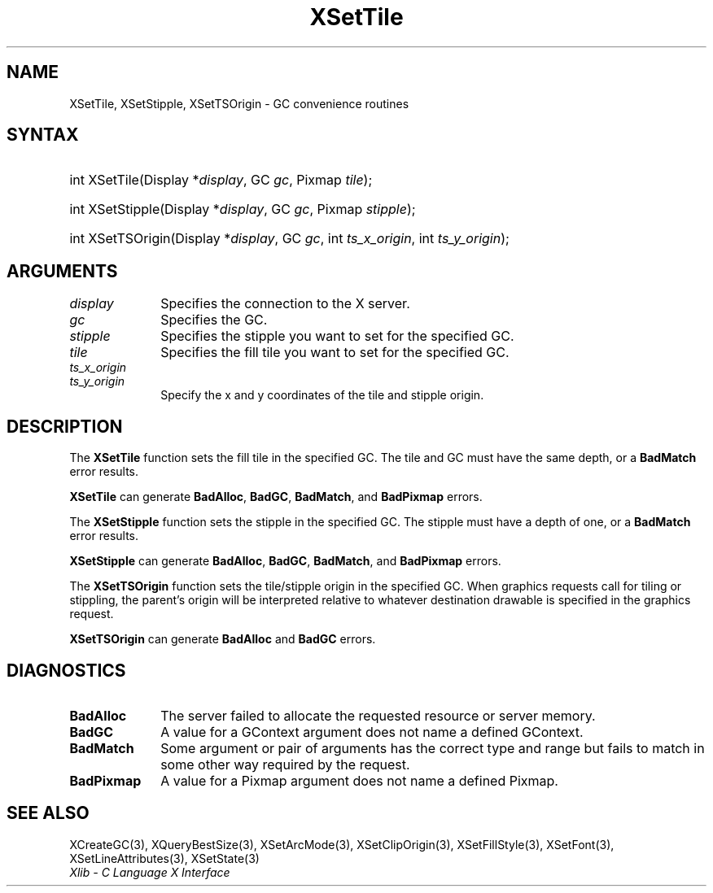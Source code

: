 .\" Copyright \(co 1985, 1986, 1987, 1988, 1989, 1990, 1991, 1994, 1996 X Consortium
.\"
.\" Permission is hereby granted, free of charge, to any person obtaining
.\" a copy of this software and associated documentation files (the
.\" "Software"), to deal in the Software without restriction, including
.\" without limitation the rights to use, copy, modify, merge, publish,
.\" distribute, sublicense, and/or sell copies of the Software, and to
.\" permit persons to whom the Software is furnished to do so, subject to
.\" the following conditions:
.\"
.\" The above copyright notice and this permission notice shall be included
.\" in all copies or substantial portions of the Software.
.\"
.\" THE SOFTWARE IS PROVIDED "AS IS", WITHOUT WARRANTY OF ANY KIND, EXPRESS
.\" OR IMPLIED, INCLUDING BUT NOT LIMITED TO THE WARRANTIES OF
.\" MERCHANTABILITY, FITNESS FOR A PARTICULAR PURPOSE AND NONINFRINGEMENT.
.\" IN NO EVENT SHALL THE X CONSORTIUM BE LIABLE FOR ANY CLAIM, DAMAGES OR
.\" OTHER LIABILITY, WHETHER IN AN ACTION OF CONTRACT, TORT OR OTHERWISE,
.\" ARISING FROM, OUT OF OR IN CONNECTION WITH THE SOFTWARE OR THE USE OR
.\" OTHER DEALINGS IN THE SOFTWARE.
.\"
.\" Except as contained in this notice, the name of the X Consortium shall
.\" not be used in advertising or otherwise to promote the sale, use or
.\" other dealings in this Software without prior written authorization
.\" from the X Consortium.
.\"
.\" Copyright \(co 1985, 1986, 1987, 1988, 1989, 1990, 1991 by
.\" Digital Equipment Corporation
.\"
.\" Portions Copyright \(co 1990, 1991 by
.\" Tektronix, Inc.
.\"
.\" Permission to use, copy, modify and distribute this documentation for
.\" any purpose and without fee is hereby granted, provided that the above
.\" copyright notice appears in all copies and that both that copyright notice
.\" and this permission notice appear in all copies, and that the names of
.\" Digital and Tektronix not be used in in advertising or publicity pertaining
.\" to this documentation without specific, written prior permission.
.\" Digital and Tektronix makes no representations about the suitability
.\" of this documentation for any purpose.
.\" It is provided "as is" without express or implied warranty.
.\"
.\"
.ds xT X Toolkit Intrinsics \- C Language Interface
.ds xW Athena X Widgets \- C Language X Toolkit Interface
.ds xL Xlib \- C Language X Interface
.ds xC Inter-Client Communication Conventions Manual
.TH XSetTile 3 "libX11 1.8" "X Version 11" "XLIB FUNCTIONS"
.SH NAME
XSetTile, XSetStipple, XSetTSOrigin \- GC convenience routines
.SH SYNTAX
.HP
int XSetTile\^(\^Display *\fIdisplay\fP\^, GC \fIgc\fP\^, Pixmap
\fItile\fP\^);
.HP
int XSetStipple\^(\^Display *\fIdisplay\fP\^, GC \fIgc\fP\^, Pixmap
\fIstipple\fP\^);
.HP
int XSetTSOrigin\^(\^Display *\fIdisplay\fP\^, GC \fIgc\fP\^, int
\fIts_x_origin\fP\^, int \fIts_y_origin\fP\^);
.SH ARGUMENTS
.IP \fIdisplay\fP 1i
Specifies the connection to the X server.
.IP \fIgc\fP 1i
Specifies the GC.
.IP \fIstipple\fP 1i
Specifies the stipple you want to set for the specified GC.
.IP \fItile\fP 1i
Specifies the fill tile you want to set for the specified GC.
.IP \fIts_x_origin\fP 1i
.br
.ns
.IP \fIts_y_origin\fP 1i
Specify the x and y coordinates of the tile and stipple origin.
.SH DESCRIPTION
The
.B XSetTile
function sets the fill tile in the specified GC.
The tile and GC must have the same depth,
or a
.B BadMatch
error results.
.LP
.B XSetTile
can generate
.BR BadAlloc ,
.BR BadGC ,
.BR BadMatch ,
and
.B BadPixmap
errors.
.LP
The
.B XSetStipple
function sets the stipple in the specified GC.
The stipple must have a depth of one,
or a
.B BadMatch
error results.
.LP
.B XSetStipple
can generate
.BR BadAlloc ,
.BR BadGC ,
.BR BadMatch ,
and
.B BadPixmap
errors.
.LP
The
.B XSetTSOrigin
function sets the tile/stipple origin in the specified GC.
When graphics requests call for tiling or stippling,
the parent's origin will be interpreted relative to whatever destination
drawable is specified in the graphics request.
.LP
.B XSetTSOrigin
can generate
.B BadAlloc
and
.B BadGC
errors.
.SH DIAGNOSTICS
.TP 1i
.B BadAlloc
The server failed to allocate the requested resource or server memory.
.TP 1i
.B BadGC
A value for a GContext argument does not name a defined GContext.
.TP 1i
.B BadMatch
Some argument or pair of arguments has the correct type and range but fails
to match in some other way required by the request.
.TP 1i
.B BadPixmap
A value for a Pixmap argument does not name a defined Pixmap.
.SH "SEE ALSO"
XCreateGC(3),
XQueryBestSize(3),
XSetArcMode(3),
XSetClipOrigin(3),
XSetFillStyle(3),
XSetFont(3),
XSetLineAttributes(3),
XSetState(3)
.br
\fI\*(xL\fP
